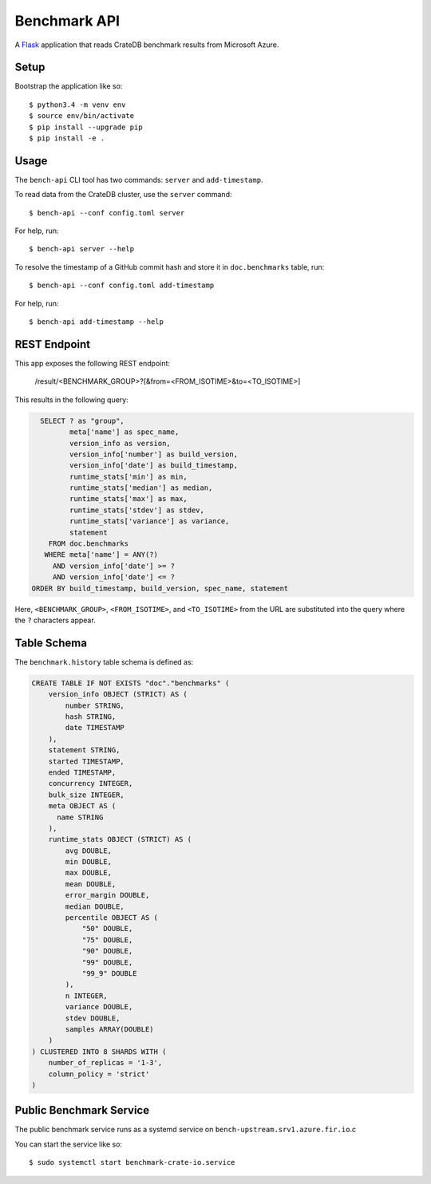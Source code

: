 =============
Benchmark API
=============

A Flask_ application that reads CrateDB benchmark results from Microsoft Azure.

Setup
=====

Bootstrap the application like so::

    $ python3.4 -m venv env
    $ source env/bin/activate
    $ pip install --upgrade pip
    $ pip install -e .

Usage
=====

The ``bench-api`` CLI tool has two commands: ``server`` and ``add-timestamp``.

To read data from the CrateDB cluster, use the ``server`` command::

    $ bench-api --conf config.toml server

For help, run::

    $ bench-api server --help

To resolve the timestamp of a GitHub commit hash and store it in
``doc.benchmarks`` table, run::

    $ bench-api --conf config.toml add-timestamp

For help, run::

    $ bench-api add-timestamp --help

REST Endpoint
=============

This app exposes the following REST endpoint:

    /result/<BENCHMARK_GROUP>?[&from=<FROM_ISOTIME>&to=<TO_ISOTIME>]

This results in the following query:

.. code-block:: sql

      SELECT ? as "group",
             meta['name'] as spec_name,
             version_info as version,
             version_info['number'] as build_version,
             version_info['date'] as build_timestamp,
             runtime_stats['min'] as min,
             runtime_stats['median'] as median,
             runtime_stats['max'] as max,
             runtime_stats['stdev'] as stdev,
             runtime_stats['variance'] as variance,
             statement
        FROM doc.benchmarks
       WHERE meta['name'] = ANY(?)
         AND version_info['date'] >= ?
         AND version_info['date'] <= ?
    ORDER BY build_timestamp, build_version, spec_name, statement

Here, ``<BENCHMARK_GROUP>``, ``<FROM_ISOTIME>``, and ``<TO_ISOTIME>`` from the
URL are substituted into the query where the ``?`` characters appear.

Table Schema
============

The ``benchmark.history`` table schema is defined as:

.. code-block:: sql

  CREATE TABLE IF NOT EXISTS "doc"."benchmarks" (
      version_info OBJECT (STRICT) AS (
          number STRING,
          hash STRING,
          date TIMESTAMP
      ),
      statement STRING,
      started TIMESTAMP,
      ended TIMESTAMP,
      concurrency INTEGER,
      bulk_size INTEGER,
      meta OBJECT AS (
        name STRING
      ),
      runtime_stats OBJECT (STRICT) AS (
          avg DOUBLE,
          min DOUBLE,
          max DOUBLE,
          mean DOUBLE,
          error_margin DOUBLE,
          median DOUBLE,
          percentile OBJECT AS (
              "50" DOUBLE,
              "75" DOUBLE,
              "90" DOUBLE,
              "99" DOUBLE,
              "99_9" DOUBLE
          ),
          n INTEGER,
          variance DOUBLE,
          stdev DOUBLE,
          samples ARRAY(DOUBLE)
      )
  ) CLUSTERED INTO 8 SHARDS WITH (
      number_of_replicas = '1-3',
      column_policy = 'strict'
  )


Public Benchmark Service
========================

The public benchmark service runs as a systemd service on
``bench-upstream.srv1.azure.fir.io``.c

You can start the service like so::

    $ sudo systemctl start benchmark-crate-io.service

.. _Flask: http://flask.pocoo.org
